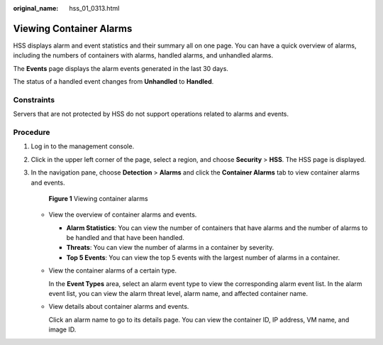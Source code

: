 :original_name: hss_01_0313.html

.. _hss_01_0313:

Viewing Container Alarms
========================

HSS displays alarm and event statistics and their summary all on one page. You can have a quick overview of alarms, including the numbers of containers with alarms, handled alarms, and unhandled alarms.

The **Events** page displays the alarm events generated in the last 30 days.

The status of a handled event changes from **Unhandled** to **Handled**.

Constraints
-----------

Servers that are not protected by HSS do not support operations related to alarms and events.

Procedure
---------

#. Log in to the management console.

#. Click |image1| in the upper left corner of the page, select a region, and choose **Security** > **HSS**. The HSS page is displayed.

#. In the navigation pane, choose **Detection** > **Alarms** and click the **Container Alarms** tab to view container alarms and events.


   .. figure:: /_static/images/en-us_image_0000001670234665.png
      :alt: **Figure 1** Viewing container alarms

      **Figure 1** Viewing container alarms

   -  View the overview of container alarms and events.

      -  **Alarm Statistics**: You can view the number of containers that have alarms and the number of alarms to be handled and that have been handled.
      -  **Threats**: You can view the number of alarms in a container by severity.
      -  **Top 5 Events**: You can view the top 5 events with the largest number of alarms in a container.

   -  View the container alarms of a certain type.

      In the **Event Types** area, select an alarm event type to view the corresponding alarm event list. In the alarm event list, you can view the alarm threat level, alarm name, and affected container name.

   -  View details about container alarms and events.

      Click an alarm name to go to its details page. You can view the container ID, IP address, VM name, and image ID.

.. |image1| image:: /_static/images/en-us_image_0000001517477398.png
